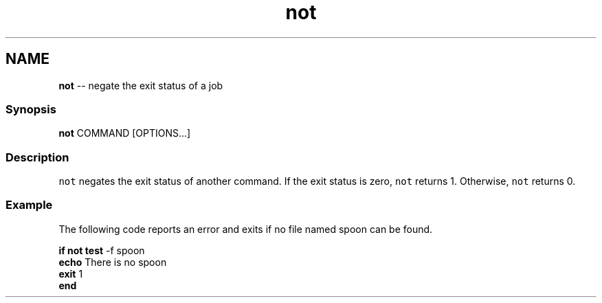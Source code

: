 .TH "not" 1 "Mon Jul 6 2015" "Version 2.2.0" "fish" \" -*- nroff -*-
.ad l
.nh
.SH NAME
\fBnot\fP -- negate the exit status of a job 

.PP
.SS "Synopsis"
.PP
.nf

\fBnot\fP COMMAND [OPTIONS\&.\&.\&.]
.fi
.PP
.SS "Description"
\fCnot\fP negates the exit status of another command\&. If the exit status is zero, \fCnot\fP returns 1\&. Otherwise, \fCnot\fP returns 0\&.
.SS "Example"
The following code reports an error and exits if no file named spoon can be found\&.
.PP
.PP
.nf

\fBif\fP \fBnot\fP \fBtest\fP -f spoon
    \fBecho\fP There is no spoon
    \fBexit\fP 1
\fBend\fP
.fi
.PP
 
